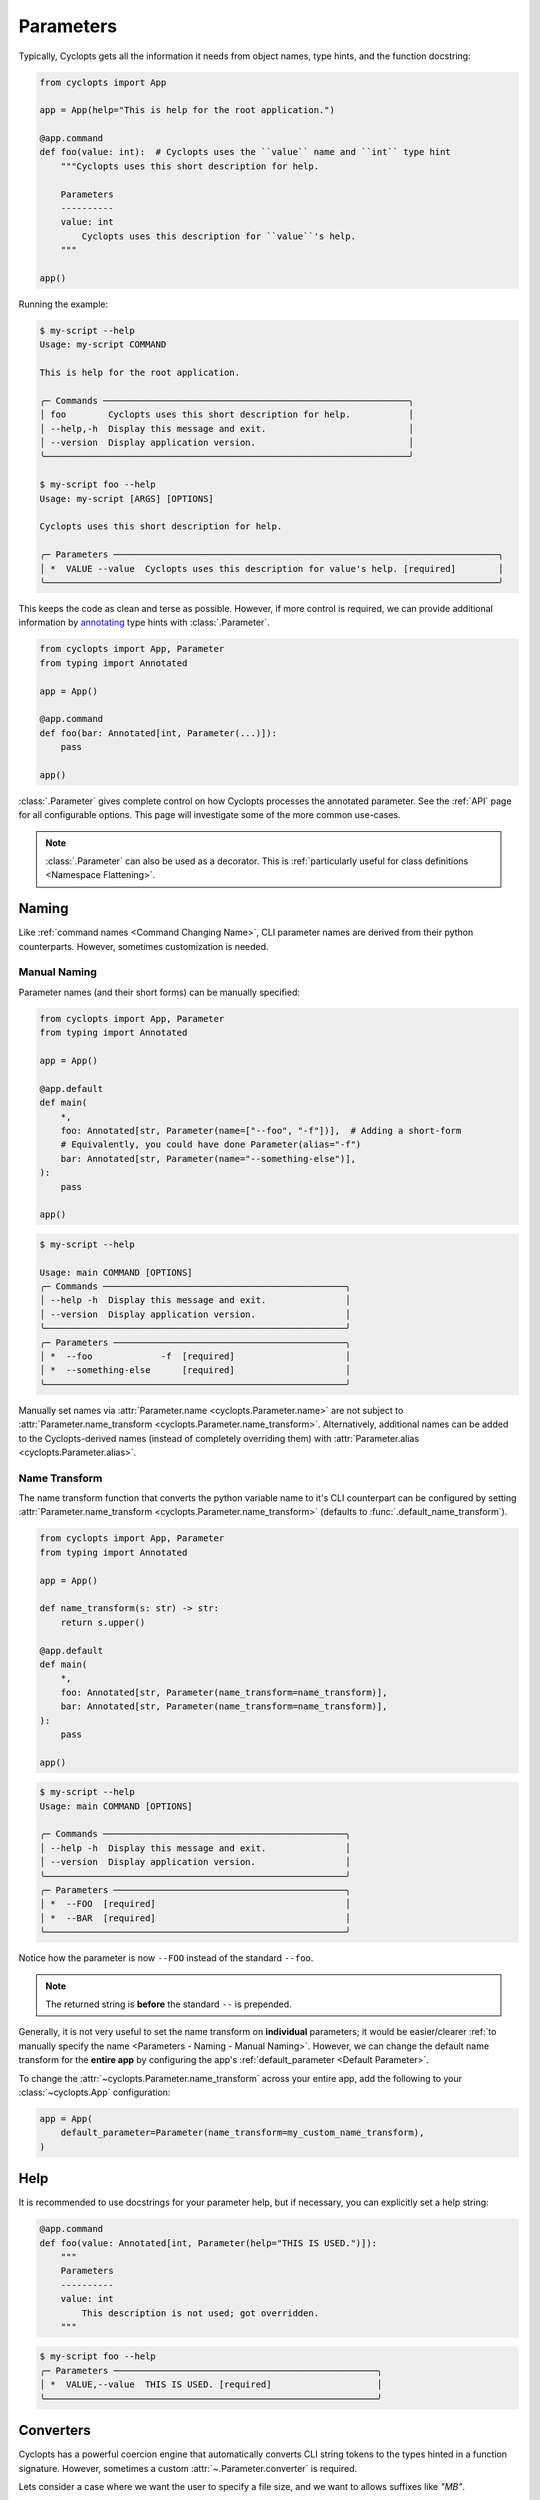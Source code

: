 ==========
Parameters
==========

Typically, Cyclopts gets all the information it needs from object names, type hints, and the function docstring:

.. code-block:: python

   from cyclopts import App

   app = App(help="This is help for the root application.")

   @app.command
   def foo(value: int):  # Cyclopts uses the ``value`` name and ``int`` type hint
       """Cyclopts uses this short description for help.

       Parameters
       ----------
       value: int
           Cyclopts uses this description for ``value``'s help.
       """

   app()

Running the example:

.. code-block:: console

   $ my-script --help
   Usage: my-script COMMAND

   This is help for the root application.

   ╭─ Commands ──────────────────────────────────────────────────────────╮
   │ foo        Cyclopts uses this short description for help.           │
   │ --help,-h  Display this message and exit.                           │
   │ --version  Display application version.                             │
   ╰─────────────────────────────────────────────────────────────────────╯

   $ my-script foo --help
   Usage: my-script [ARGS] [OPTIONS]

   Cyclopts uses this short description for help.

   ╭─ Parameters ─────────────────────────────────────────────────────────────────────────╮
   │ *  VALUE --value  Cyclopts uses this description for value's help. [required]        │
   ╰──────────────────────────────────────────────────────────────────────────────────────╯

This keeps the code as clean and terse as possible.
However, if more control is required, we can provide additional information by `annotating <https://docs.python.org/3/library/typing.html#typing.Annotated>`_ type hints with :class:`.Parameter`.

.. code-block:: python

   from cyclopts import App, Parameter
   from typing import Annotated

   app = App()

   @app.command
   def foo(bar: Annotated[int, Parameter(...)]):
       pass

   app()

:class:`.Parameter` gives complete control on how Cyclopts processes the annotated parameter.
See the :ref:`API` page for all configurable options.
This page will investigate some of the more common use-cases.

.. note::
   :class:`.Parameter` can also be used as a decorator.
   This is :ref:`particularly useful for class definitions <Namespace Flattening>`.

------
Naming
------
Like :ref:`command names <Command Changing Name>`, CLI parameter names are derived from their python counterparts.
However, sometimes customization is needed.

.. _Parameters - Naming - Manual Naming:

^^^^^^^^^^^^^
Manual Naming
^^^^^^^^^^^^^
Parameter names (and their short forms) can be manually specified:

.. code-block:: python

   from cyclopts import App, Parameter
   from typing import Annotated

   app = App()

   @app.default
   def main(
       *,
       foo: Annotated[str, Parameter(name=["--foo", "-f"])],  # Adding a short-form
       # Equivalently, you could have done Parameter(alias="-f")
       bar: Annotated[str, Parameter(name="--something-else")],
   ):
       pass

   app()

.. code-block:: console

   $ my-script --help

   Usage: main COMMAND [OPTIONS]
   ╭─ Commands ──────────────────────────────────────────────╮
   │ --help -h  Display this message and exit.               │
   │ --version  Display application version.                 │
   ╰─────────────────────────────────────────────────────────╯
   ╭─ Parameters ────────────────────────────────────────────╮
   │ *  --foo             -f  [required]                     │
   │ *  --something-else      [required]                     │
   ╰─────────────────────────────────────────────────────────╯

Manually set names via :attr:`Parameter.name <cyclopts.Parameter.name>` are not subject to :attr:`Parameter.name_transform <cyclopts.Parameter.name_transform>`.
Alternatively, additional names can be added to the Cyclopts-derived names (instead of completely overriding them) with :attr:`Parameter.alias <cyclopts.Parameter.alias>`.


^^^^^^^^^^^^^^
Name Transform
^^^^^^^^^^^^^^
The name transform function that converts the python variable name to it's CLI counterpart can be configured by setting :attr:`Parameter.name_transform <cyclopts.Parameter.name_transform>` (defaults to :func:`.default_name_transform`).

.. code-block:: python

   from cyclopts import App, Parameter
   from typing import Annotated

   app = App()

   def name_transform(s: str) -> str:
       return s.upper()

   @app.default
   def main(
       *,
       foo: Annotated[str, Parameter(name_transform=name_transform)],
       bar: Annotated[str, Parameter(name_transform=name_transform)],
   ):
       pass

   app()

.. code-block:: console

   $ my-script --help
   Usage: main COMMAND [OPTIONS]

   ╭─ Commands ──────────────────────────────────────────────╮
   │ --help -h  Display this message and exit.               │
   │ --version  Display application version.                 │
   ╰─────────────────────────────────────────────────────────╯
   ╭─ Parameters ────────────────────────────────────────────╮
   │ *  --FOO  [required]                                    │
   │ *  --BAR  [required]                                    │
   ╰─────────────────────────────────────────────────────────╯

Notice how the parameter is now ``--FOO`` instead of the standard ``--foo``.

.. note::
   The returned string is **before** the standard ``--`` is prepended.

Generally, it is not very useful to set the name transform on **individual** parameters; it would be easier/clearer :ref:`to manually specify the name <Parameters - Naming - Manual Naming>`.
However, we can change the default name transform for the **entire app** by configuring the app's :ref:`default_parameter <Default Parameter>`.

To change the :attr:`~cyclopts.Parameter.name_transform` across your entire app, add the following to your :class:`~cyclopts.App` configuration:

.. code-block:: python

   app = App(
       default_parameter=Parameter(name_transform=my_custom_name_transform),
   )

----
Help
----
It is recommended to use docstrings for your parameter help, but if necessary, you can explicitly set a help string:

.. code-block:: python

   @app.command
   def foo(value: Annotated[int, Parameter(help="THIS IS USED.")]):
       """
       Parameters
       ----------
       value: int
           This description is not used; got overridden.
       """

.. code-block:: console

   $ my-script foo --help
   ╭─ Parameters ──────────────────────────────────────────────────╮
   │ *  VALUE,--value  THIS IS USED. [required]                    │
   ╰───────────────────────────────────────────────────────────────╯

.. _Converters:

----------
Converters
----------

Cyclopts has a powerful coercion engine that automatically converts CLI string tokens to the types hinted in a function signature.
However, sometimes a custom :attr:`~.Parameter.converter` is required.

Lets consider a case where we want the user to specify a file size, and we want to allows suffixes like `"MB"`.

.. code-block:: python

   from cyclopts import App, Parameter, Token
   from typing import Annotated, Sequence
   from pathlib import Path

   app = App()

   mapping = {
       "kb": 1024,
       "mb": 1024 * 1024,
       "gb": 1024 * 1024 * 1024,
   }

   def byte_units(type_, tokens: Sequence[Token]) -> int:
       # type_ is ``int``,
       value = tokens[0].value.lower()
       try:
           return type_(value)  # If this works, it didn't have a suffix.
       except ValueError:
           pass
       number, suffix = value[:-2], value[-2:]
       return int(number) * mapping[suffix]

   @app.command
   def zero(file: Path, size: Annotated[int, Parameter(converter=byte_units)]):
       """Creates a file of all-zeros."""
       print(f"Writing {size} zeros to {file}.")
       file.write_bytes(bytes(size))

   app()

.. code-block:: console

   $ my-script zero out.bin 100
   Writing 100 zeros to out.bin.

   $ my-script zero out.bin 1kb
   Writing 1024 zeros to out.bin.

   $ my-script zero out.bin 3mb
   Writing 3145728 zeros to out.bin.

The converter function gets the annotated type, and the :class:`.Token` s parsed for this argument.
Tokens are Cyclopt's way of bookkeeping user inputs; in the last command the ``tokens`` object would look like:

.. code-block:: python

    # tokens is a length-1 tuple. The variable "size" only takes in 1 token:
    tuple(
      Token(
         keyword=None,  # "3mb" was provided positionally, not by keyword
         value='3mb',   # The string from the command line
         source='cli',  # The value came from the command line, as opposed to other Cyclopts mechanisms.
         index=0,       # For the variable "size", this is the first (0th) token.
      ),
   )

----------------
Validating Input
----------------
Just because data is of the correct type, doesn't mean it's valid.
If we had a program that accepts integer user age as an input, ``-1`` is an integer, but not a valid age.

.. code-block:: python

   from cyclopts import App, Parameter
   from typing import Annotated

   app = App()

   def validate_age(type_, value):
       if value < 0:
           raise ValueError("Negative ages not allowed.")
       if value > 150:
           raise ValueError("You are too old to be using this application.")

   @app.default
   def allowed_to_buy_alcohol(age: Annotated[int, Parameter(validator=validate_age)]):
       print("Under 21: prohibited." if age < 21 else "Good to go!")

   app()

.. code-block:: console

   $ my-script 30
   Good to go!

   $ my-script 10
   Under 21: prohibited.

   $ my-script -1
   ╭─ Error ──────────────────────────────────────────────────────────────────────╮
   │ Invalid value "-1" for "AGE". Negative ages not allowed.                     │
   ╰──────────────────────────────────────────────────────────────────────────────╯

   $ my-script 200
   ╭─ Error ──────────────────────────────────────────────────────────────────────╮
   │ Invalid value "200" for "AGE". You are too old to be using this application. │
   ╰──────────────────────────────────────────────────────────────────────────────╯

Certain builtin error types (:exc:`ValueError`, :exc:`TypeError`, :exc:`AssertionError`) will be re-interpreted by Cyclopts and formatted into a prettier message for the application user.

Cyclopts has some :ref:`builtin validators <Parameter Validators>` for common situations
We can create a similar app as above:

.. code-block:: python

   from cyclopts import App, Parameter, validators
   from typing import Annotated

   app = App()

   @app.default
   def allowed_to_buy_alcohol(age: Annotated[int, Parameter(validator=validators.Number(gte=0, lte=150))]):
       # gte - greater than or equal to
       # lte - less than or equal to
       print("Under 21: prohibited." if age < 21 else "Good to go!")

   app()

Taking this one step further, Cyclopts has some :ref:`builtin convenience types <Annotated Types>`. If we didn't care about the upper age bound, we could simplify the application to:

.. code-block:: python

   from cyclopts import App
   from cyclopts.types import NonNegativeInt

   app = App()

   @app.default
   def allowed_to_buy_alcohol(age: NonNegativeInt):
       print("Under 21: prohibited." if age < 21 else "Good to go!")

   app()

--------------------
Parameter Resolution
--------------------
Cyclopts can combine multiple :class:`.Parameter` annotations together.
Say you want to define a new :obj:`int` type that uses the :ref:`byte-centric converter from above<Converters>`.

We can define the type:

.. code-block:: python

   ByteSize = Annotated[int, Parameter(converter=byte_units)]

We can then either directly annotate a function parameter with this:

.. code-block:: python

   @app.command
   def zero(size: ByteSize):
       pass

or even stack annotations to add additional features, like a validator:

.. code-block:: python

   def must_be_multiple_of_4096(type_, value):
       assert value % 4096 == 0, "Size must be a multiple of 4096"


   @app.command
   def zero(size: Annotated[ByteSize, Parameter(validator=must_be_multiple_of_4096)]):
       pass

Python automatically flattens out annotations, so this is interpreted as:

.. code-block:: python

   Annotated[ByteSize, Parameter(converter=byte_units), Parameter(validator=must_be_multiple_of_4096)]

Cyclopts will search **right-to-left** for **set** parameter attributes until one is found. I.e. right-most parameter attributes have the highest priority.

.. code-block:: console

   $ my-script 1234
   ╭─ Error ──────────────────────────────────────────────────────────────────────╮
   │ Invalid value "1234" for "SIZE". Size must be a multiple of 4096             │
   ╰──────────────────────────────────────────────────────────────────────────────╯

See :ref:`Parameter Resolution Order<Parameter Resolution Order>` for more details.
